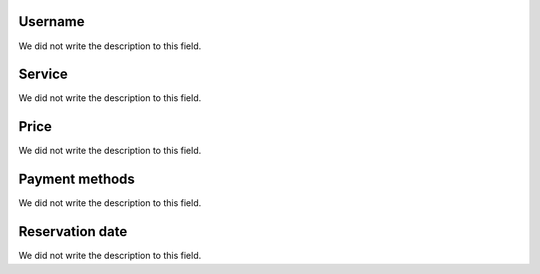 
.. _servicesUse-id_user:

Username
""""""""

| We did not write the description to this field.




.. _servicesUse-id_services:

Service
"""""""

| We did not write the description to this field.




.. _servicesUse-price:

Price
"""""

| We did not write the description to this field.




.. _servicesUse-method:

Payment methods
"""""""""""""""

| We did not write the description to this field.




.. _servicesUse-reservationdate:

Reservation date
""""""""""""""""

| We did not write the description to this field.



